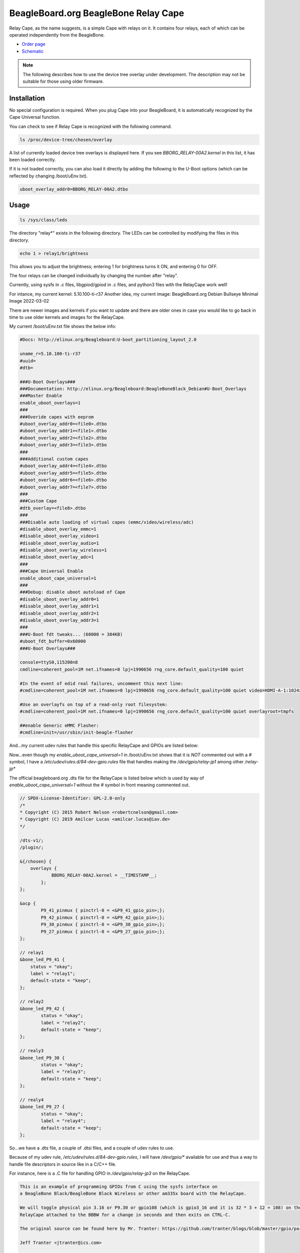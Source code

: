 .. _bone-cape-relay:

BeagleBoard.org BeagleBone Relay Cape
#####################################

Relay Cape, as the name suggests, is a simple Cape with relays on it.
It contains four relays, each of which can be operated independently from the BeagleBone.

.. image:: images/BeagleBoneRelayCapeA2-400x274.png
   :align: center

* `Order page <https://beagleboard.org/capes#relay>`_
* `Schematic <https://git.beagleboard.org/beagleboard/capes/-/tree/master/beaglebone/Relay>`_

.. note:: 
    The following describes how to use the device tree overlay under development.
    The description may not be suitable for those using older firmware.

Installation
************

No special configuration is required. When you plug Cape into your BeagleBoard, 
it is automatically recognized by the Cape Universal function.

You can check to see if Relay Cape is recognized with the following command.

.. code-block::

    ls /proc/device-tree/chosen/overlay

A list of currently loaded device tree overlays is displayed here. 
If you see `BBORG_RELAY-00A2.kernel` in this list, it has been loaded correctly.

If it is not loaded correctly, you can also load it directly 
by adding the following to the U-Boot options 
(which can be reflected by changing /boot/uEnv.txt).

.. code-block::

    uboot_overlay_addr0=BBORG_RELAY-00A2.dtbo


Usage
******

.. code-block::

    ls /sys/class/leds

The directory "relay*" exists in the following directory.
The LEDs can be controlled by modifying the files in this directory.

.. code-block::

    echo 1 > relay1/brightness

This allows you to adjust the brightness; 
entering 1 for brightness turns it ON, and entering 0 for OFF.

The four relays can be changed individually 
by changing the number after "relay".

Currently, using sysfs in .c files, libgpiod/gpiod in .c files, and 
python3 files with the RelayCape work well!

For intance, my current kernel: 5.10.100-ti-r37
Another idea, my current image: BeagleBoard.org Debian Bullseye Minimal Image 2022-03-02

There are newer images and kernels if you want to update and there are older ones in case you
would like to go back in time to use older kernels and images for the RelayCape.

My current /boot/uEnv.txt file shows the below info:

.. code-block::

    #Docs: http://elinux.org/Beagleboard:U-boot_partitioning_layout_2.0

    uname_r=5.10.100-ti-r37
    #uuid=
    #dtb=

    ###U-Boot Overlays###
    ###Documentation: http://elinux.org/Beagleboard:BeagleBoneBlack_Debian#U-Boot_Overlays
    ###Master Enable
    enable_uboot_overlays=1
    ###
    ###Overide capes with eeprom
    #uboot_overlay_addr0=<file0>.dtbo
    #uboot_overlay_addr1=<file1>.dtbo
    #uboot_overlay_addr2=<file2>.dtbo
    #uboot_overlay_addr3=<file3>.dtbo
    ###
    ###Additional custom capes
    #uboot_overlay_addr4=<file4>.dtbo
    #uboot_overlay_addr5=<file5>.dtbo
    #uboot_overlay_addr6=<file6>.dtbo
    #uboot_overlay_addr7=<file7>.dtbo
    ###
    ###Custom Cape
    #dtb_overlay=<file8>.dtbo
    ###
    ###Disable auto loading of virtual capes (emmc/video/wireless/adc)
    #disable_uboot_overlay_emmc=1
    #disable_uboot_overlay_video=1
    #disable_uboot_overlay_audio=1
    #disable_uboot_overlay_wireless=1
    #disable_uboot_overlay_adc=1
    ###
    ###Cape Universal Enable
    enable_uboot_cape_universal=1
    ###
    ###Debug: disable uboot autoload of Cape
    #disable_uboot_overlay_addr0=1
    #disable_uboot_overlay_addr1=1
    #disable_uboot_overlay_addr2=1
    #disable_uboot_overlay_addr3=1
    ###
    ###U-Boot fdt tweaks... (60000 = 384KB)
    #uboot_fdt_buffer=0x60000
    ###U-Boot Overlays###

    console=ttyS0,115200n8
    cmdline=coherent_pool=1M net.ifnames=0 lpj=1990656 rng_core.default_quality=100 quiet

    #In the event of edid real failures, uncomment this next line:
    #cmdline=coherent_pool=1M net.ifnames=0 lpj=1990656 rng_core.default_quality=100 quiet video=HDMI-A-1:1024x768@60e

    #Use an overlayfs on top of a read-only root filesystem:
    #cmdline=coherent_pool=1M net.ifnames=0 lpj=1990656 rng_core.default_quality=100 quiet overlayroot=tmpfs

    ##enable Generic eMMC Flasher:
    #cmdline=init=/usr/sbin/init-beagle-flasher

And...my current udev rules that handle this specific RelayCape and 
GPIOs are listed below:

.. code-block::
    # The udev rule can be found here...
    # https://github.com/mvduin/overlay-utils/blob/master/BBORG_RELAY-00A2.dtsi

    SUBSYSTEM=="subsystem", KERNEL=="gpio", ACTION=="add", \
        RUN+="/bin/mkdir -p /dev/gpio"

    SUBSYSTEM=="gpio", ACTION=="add", TEST=="value", ATTR{label}!="sysfs", \
        RUN+="/bin/ln -sT '/sys/class/gpio/%k' /dev/gpio/%s{label}"

Now...even though my `enable_uboot_cape_universal=1` in /boot/uEnv.txt shows
that it is `NOT` commented out with a `#` symbol, I have a `/etc/udev/rules.d/84-dev-gpio.rules` file
that handles making the `/dev/gpio/relay-jp1` among other `/relay-jp*`

The official beagleboard.org .dts file for the RelayCape is listed below which is used by way of
`enable_uboot_cape_universal=1` without the `#` symbol in front meaning commented out. 

.. code-block::
    https://git.beagleboard.org/beagleboard/BeagleBoard-DeviceTrees/-/blob/v5.10.x-ti-unified/src/arm/overlays/BBORG_RELAY-00A2.dts

    // SPDX-License-Identifier: GPL-2.0-only
    /*
    * Copyright (C) 2015 Robert Nelson <robertcnelson@gmail.com>
    * Copyright (C) 2019 Amilcar Lucas <amilcar.lucas@iav.de>
    */

    /dts-v1/;
    /plugin/;

    &{/chosen} {
        overlays {
	        BBORG_RELAY-00A2.kernel = __TIMESTAMP__;
	    };
    };

    &ocp {
	    P9_41_pinmux { pinctrl-0 = <&P9_41_gpio_pin>;};
	    P9_42_pinmux { pinctrl-0 = <&P9_42_gpio_pin>;};
	    P9_30_pinmux { pinctrl-0 = <&P9_30_gpio_pin>;};
	    P9_27_pinmux { pinctrl-0 = <&P9_27_gpio_pin>;};
    };

    // relay1
    &bone_led_P9_41 {
        status = "okay";
        label = "relay1";
        default-state = "keep";
    };

    // relay2
    &bone_led_P9_42 {
	    status = "okay";
	    label = "relay2";
	    default-state = "keep";
    };

    // realy3
    &bone_led_P9_30 {
	    status = "okay";
	    label = "relay3";
	    default-state = "keep";
    };

    // realy4
    &bone_led_P9_27 {
	    status = "okay";
	    label = "relay4";
	    default-state = "keep";
    };

So...we have a .dts file, a couple of .dtsi files, and a couple of udev rules to use.

Because of my udev rule, `/etc/udev/rules.d/84-dev-gpio.rules`, I will have `/dev/gpio/*`
available for use and thus a way to handle file descriptors in source like in a C/C++ file.

For instance, here is a .C file for handling GPIO in `/dev/gpio/relay-jp3` on the RelayCape.

.. code-block::
    /*

    This is an example of programming GPIOs from C using the sysfs interface on
    a BeagleBone Black/BeagleBone Black Wireless or other am335x board with the RelayCape.

    We will toggle physical pin 3.16 or P9.30 or gpio108 (which is gpio3_16 and it is 32 * 3 + 12 = 108) on the
    RelayCape attached to the BBBW for a change in seconds and then exits on CTRL-C.

    The original source can be found here by Mr. Tranter: https://github.com/tranter/blogs/blob/master/gpio/part5/demo1.c

    Jeff Tranter <jtranter@ics.com>

    and...Seth. I changed the source a bit to fit the BBBW and RelayCape while using sysfs.

    */

    #include <errno.h>
    #include <fcntl.h>
    #include <stdio.h>
    #include <stdlib.h>
    #include <sys/stat.h>
    #include <sys/types.h>
    #include <unistd.h>

    int main()
    {

    // Export the desired pin by writing to /sys/class/gpio/export or in this case
    // `/dev/gpio/relay-jp3`

        int fd = open("/dev/gpio/relay-jp3/active_low", O_WRONLY);
        if (fd == -1) {
            perror("Unable to open /dev/gpio/relay-jp3/active_low");
            exit(1);
        }

    // Set the pin to be an output by writing "out" to /sys/class/gpio/gpio108/direction
    // In this case, it is /dev/gpio/relay-jp3/direction b/c of the .dtsi file and us
    // not utilizing the specific .kernel .dtbo files available from beagleboard.org.

        fd = open("/dev/gpio/relay-jp3/direction", O_WRONLY);
        if (fd == -1) {
            perror("Unable to open /dev/gpio/relay-jp3/direction");
            exit(1);
        }

        if (write(fd, "out", 3) != 3) {
            perror("Error writing to /dev/gpio/relay-jp3/direction");
            exit(1);
        }

        close(fd);

        fd = open("/dev/gpio/relay-jp3/value", O_WRONLY);
        if (fd == -1) {
            perror("Unable to open /dev/gpio/relay-jp3/value");
            exit(1);
        }

    // Toggle LED 50 ms on, 50ms off, 100 times (10 seconds)

        for (int i = 0; i < 100; i++) {
            if (write(fd, "1", 1) != 1) {
                perror("Error writing to /dev/gpio/relay-jp3/value");
                exit(1);
            }
            usleep(50000);

            if (write(fd, "0", 1) != 1) {
                perror("Error writing to /dev/gpio/relay-jp3/value");
                exit(1);
            }
            usleep(50000);
        }

        close(fd);

    // And exit
        return 0;
    }


    // This is from https://github.com/mvduin/overlay-utils/blob/master/BBORG_RELAY-00A2.dtsi
    // Run w/ make and then sudo make install if necessary?
    // That will build the preprocessor directives for use w/ this script for enabling the .dtsi...


    /*

    #include "bone/black.h"
    #include "gpio.h"

    // IMPORTANT: if you have cape-universal enabled (which is the default),
    // make sure your kernel version is one of the ones listed here or newer:
    //      https://pastebin.com/2w2XtJBP

    // disable conflicting cape-universal nodes.
    // note that P9.41 and P9.42 connect to two cpu pins each, which cape-universal
    // calls P9_41/P9_91 and P9_42/P9_92 respectively.
    USES_PIN( P9_41 );  // gpio 0.20 / relay jp1 (unused)
    USES_PIN( P9_91 );  // gpio 3.20 / relay jp1
    USES_PIN( P9_42 );  // gpio 0.07 / relay jp2 (unused)
    USES_PIN( P9_92 );  // gpio 3.18 / relay jp2
    USES_PIN( P9_30 );  // gpio 3.16 / relay jp3
    USES_PIN( P9_27 );  // gpio 3.19 / relay jp4


    // A udev rule along these lines is recommended, to create symlinks in /dev/gpio:
    //
    //      SUBSYSTEM=="subsystem", KERNEL=="gpio", ACTION=="add", \
    //              RUN+="/bin/mkdir -p /dev/gpio"
    //
    //      SUBSYSTEM=="gpio", ACTION=="add", TEST=="value", ATTR{label}!="sysfs", \
    //              RUN+="/bin/ln -sT '/sys/class/gpio/%k' /dev/gpio/%s{label}"

    / {
        relay-cape {
            compatible = "gpio-of-helper";

            pinctrl-names = "default";
            pinctrl-0 = <&relay_cape_pins>;

            relay-jp1 {
                gpio = <&gpio3 20 ACTIVE_HIGH>;  // P9_41b
                init-low;
            };

            relay-jp2 {
                gpio = <&gpio3 18 ACTIVE_HIGH>;  // P9_42b
                init-low;
            };

            relay-jp3 {
                gpio = <&gpio3 16 ACTIVE_HIGH>;  // P9_30
                init-low;
            };

            relay-jp4 {
                gpio = <&gpio3 19 ACTIVE_HIGH>;  // P9_27
                init-low;
            };
        };
    };

    &am33xx_pinmux {
        relay_cape_pins: relay-cape {
            pinctrl-single,pins = <
                PIN_NOPULL( P9_41a, 7 )  // gpio 0.20 / relay jp1 (unused)
                PIN_PULLDN( P9_41b, 7 )  // gpio 3.20 / relay jp1
                PIN_NOPULL( P9_42a, 7 )  // gpio 0.07 / relay jp2 (unused)
                PIN_PULLDN( P9_42b, 7 )  // gpio 3.18 / relay jp2
                PIN_PULLDN( P9_30,  7 )  // gpio 3.16 / relay jp3
                PIN_PULLDN( P9_27,  7 )  // gpio 3.19 / relay jp4
            >;
        };
    };

    */

Also...if you are looking to dive into the new interface, libgpiod-dev/gpiod, here is another form of
source that can toggle the same GPIO listed from the file descriptor.

.. code-block::

    /*
    Simple gpiod example of toggling a LED connected to a gpio line from
    the BeagleBone Black Wireless and RelayCape.
    Exits when CTRL-C is typed.
    */

    // Also, I want to mention help from #beagle on IRC w/ the repo. that is used.

    // This source can be found here: https://github.com/tranter/blogs/blob/master/gpio/part9/example.c
    // It has been changed by me, Seth, to handle the RelayCape and BBBW Linux based SiP...

    // kernel: 5.10.100-ti-r37
    // image : BeagleBoard.org Debian Bullseye Minimal Image 2022-03-02

    // #include <linux/gpio.h>
    #include <gpiod.h>
    #include <stdio.h>
    #include <unistd.h>

    int main(int argc, char **argv)
    {
        const char *chipname = "gpiochip3";
        struct gpiod_chip *chip;
        struct gpiod_line *lineLED;    
                                 // a LED or any load from relay-jp3
                                 // located at /dev/gpio/relay-jp3
                                 // This is one way to grant access

    int i, ret;

    // Open GPIO chip
    chip = gpiod_chip_open_by_name(chipname);
    if (!chip) {
        perror("Open chip failed\n");
        return 1;
    }

    // Open GPIO lines
    lineLED = gpiod_chip_get_line(chip, 16);
    if (!lineLED) {
        perror("Get line failed\n");
        return 1;
    }

    // Open LED lines for output
    ret = gpiod_line_request_output(lineLED, "relay-jp3", 0);
    if (ret < 0) {
        perror("Request line as output failed\n");
        return 1;
    }

    // Blink a LED
    i = 0;
    while (true) {
        ret = gpiod_line_set_value(lineLED, (i & 1) != 0);
        if (ret < 0) {
            perror("Set line output failed\n");
            return 1;
        }
        usleep(1000000);
        i++;
    }

    // Release lines and chip
    gpiod_line_release(lineLED);
    gpiod_chip_close(chip);
    return 0;
    }

There are a few examples on how to use the RelayCape and am335x supported BBBW/BBB SBC.